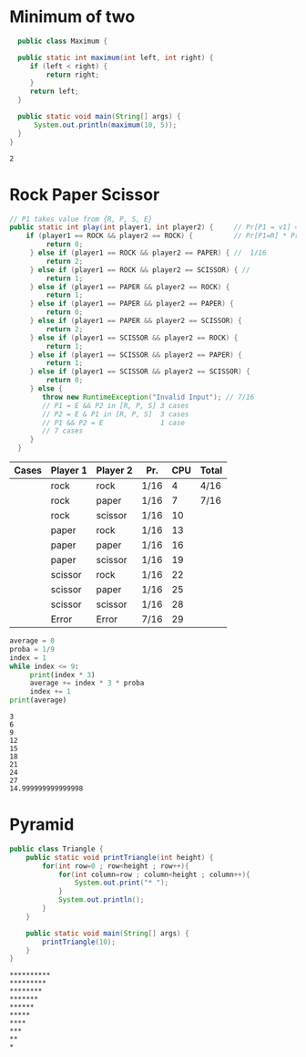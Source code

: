 


* Minimum of two

  #+header: :results output
  #+header: :classname Maximum
  #+begin_src java
    public class Maximum {

    public static int maximum(int left, int right) {
       if (left < right) {
           return right;
       }
       return left;
    }
    
    public static void main(String[] args) {  
        System.out.println(maximum(10, 5));
    }  
  }
 #+end_src

 

 #+RESULTS:
 : 2
 

* Rock Paper Scissor

  #+header: :results output
  #+header: :classname RockPaperScissor
  #+begin_src java
   // P1 takes value from {R, P, S, E}
   public static int play(int player1, int player2) {     // Pr[P1 = v1] = 1/4 = Pr[P2 = v2] 
       if (player1 == ROCK && player2 == ROCK) {          // Pr[P1=R] * Pr[P2=R] = 1/16
            return 0;
        } else if (player1 == ROCK && player2 == PAPER) { //  1/16
            return 2;
        } else if (player1 == ROCK && player2 == SCISSOR) { //
            return 1;
        } else if (player1 == PAPER && player2 == ROCK) {
            return 1;
        } else if (player1 == PAPER && player2 == PAPER) {
            return 0;
        } else if (player1 == PAPER && player2 == SCISSOR) {
            return 2;
        } else if (player1 == SCISSOR && player2 == ROCK) {
            return 1;
        } else if (player1 == SCISSOR && player2 == PAPER) {
            return 1;
        } else if (player1 == SCISSOR && player2 == SCISSOR) {
            return 0;
        } else {
           throw new RuntimeException("Invalid Input"); // 7/16
           // P1 = E && P2 in [R, P, S] 3 cases
           // P2 = E & P1 in [R, P, S]  3 cases
           // P1 && P2 = E              1 case
           // 7 cases
        }
     }
 #+end_src
  

  
  | Cases | Player 1 | Player 2 | Pr.  | CPU | Total |
  |-------+----------+----------+------+-----+-------|
  |       | rock     | rock     | 1/16 |   4 | 4/16  |
  |       | rock     | paper    | 1/16 |   7 | 7/16  |
  |       | rock     | scissor  | 1/16 |  10 |       |
  |       | paper    | rock     | 1/16 |  13 |       |
  |       | paper    | paper    | 1/16 |  16 |       |
  |       | paper    | scissor  | 1/16 |  19 |       |
  |       | scissor  | rock     | 1/16 |  22 |       |
  |       | scissor  | paper    | 1/16 |  25 |       |
  |       | scissor  | scissor  | 1/16 |  28 |       |
  |       | Error    | Error    | 7/16 |  29 |       |

  #+header: :results output
  #+header: :python python3
  #+begin_src python
    average = 0
    proba = 1/9
    index = 1
    while index <= 9:
         print(index * 3)
         average += index * 3 * proba
         index += 1
    print(average)
  #+end_src

  #+RESULTS:
  #+begin_example
  3
  6
  9
  12
  15
  18
  21
  24
  27
  14.999999999999998
  #+end_example
  
* Pyramid


  #+header: :results output
  #+header: :classname Triangle
  #+begin_src java
    public class Triangle {
        public static void printTriangle(int height) {
            for(int row=0 ; row<height ; row++){  
                for(int column=row ; column<height ; column++){  
                    System.out.print("* ");  
                }  
                System.out.println();  
            } 
        }

        public static void main(String[] args) {  
            printTriangle(10);
        }  
    }  
  #+end_src


  

  #+RESULTS:
  #+begin_example
  ,**********
  ,*********
  ,********
  ,*******
  ,******
  ,*****
  ,****
  ,***
  ,**
  ,*
  #+end_example
